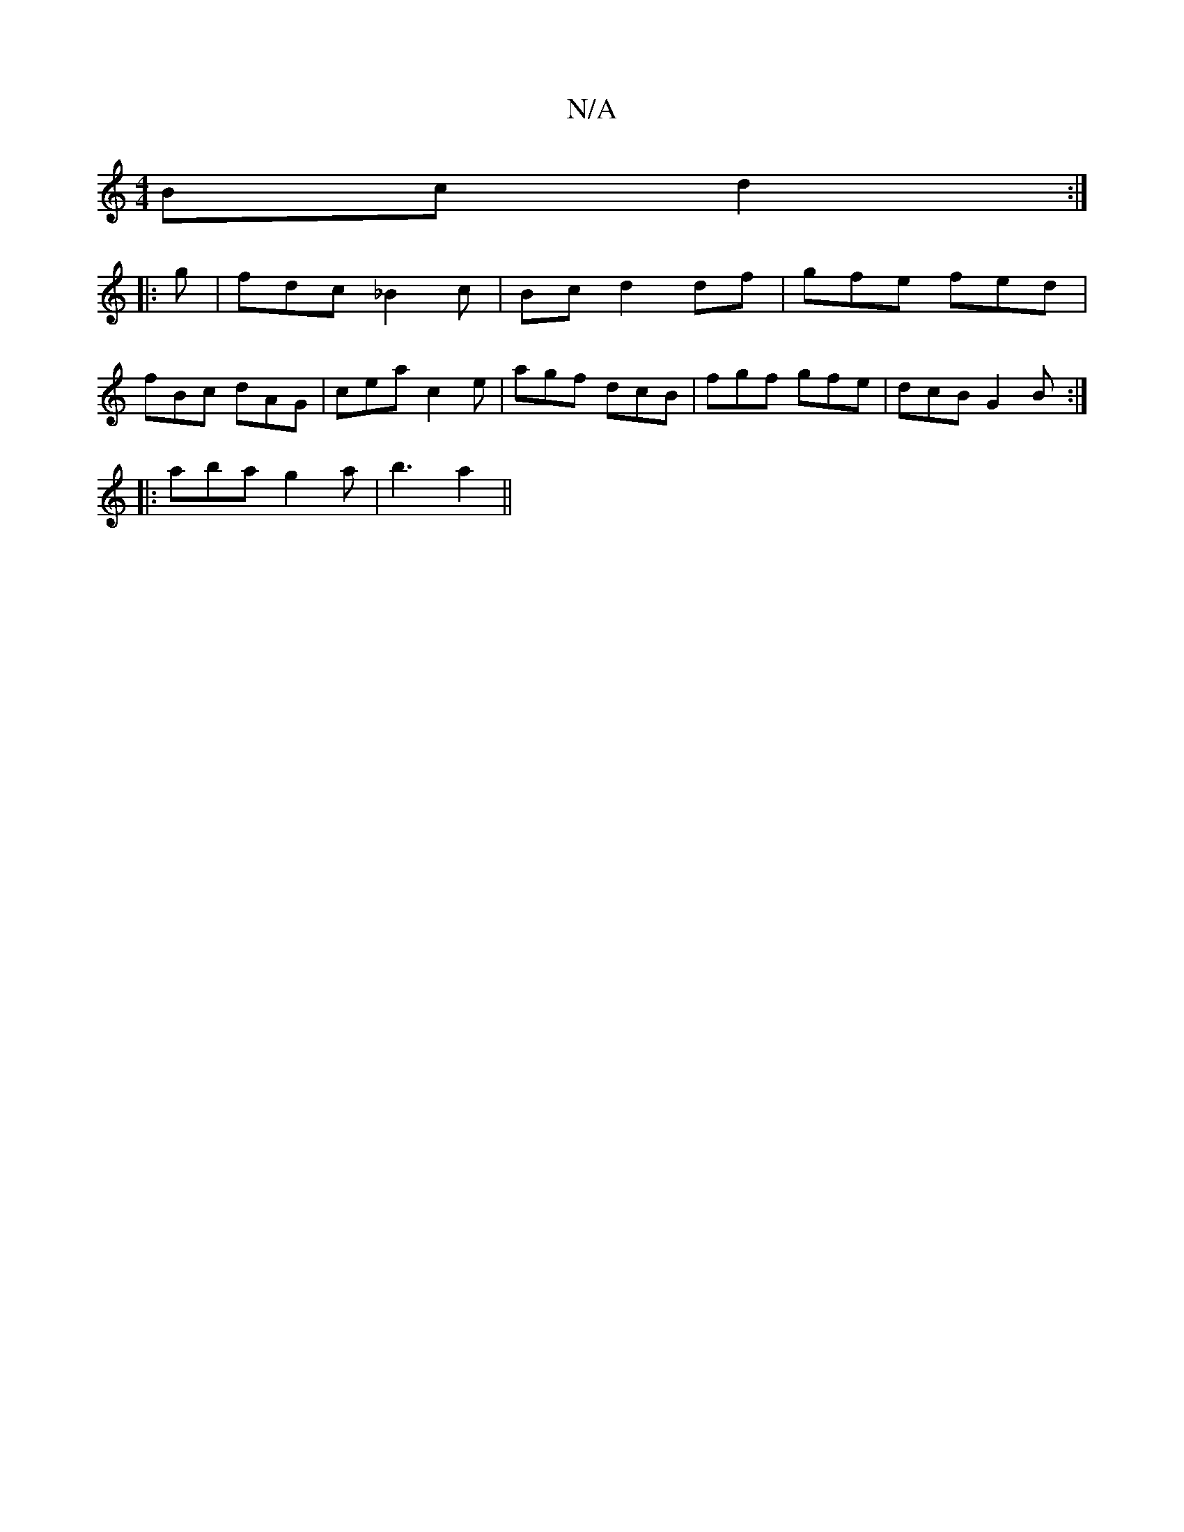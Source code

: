 X:1
T:N/A
M:4/4
R:N/A
K:Cmajor
Bc d2:|
|:g|fdc _B2c|Bcd2df|gfe fed|
fBc dAG|cea c2e|agf dcB|fgf gfe|dcB G2B:|
|:aba-g2a | b3 a2 ||

|: d2 c2 AG=F | feB BAF | EB, B,D CEFG|cdBG FGAB||

e2f =fedf|~g3f gedc|d>gfg d2 cd | gdAd dcdf|cec